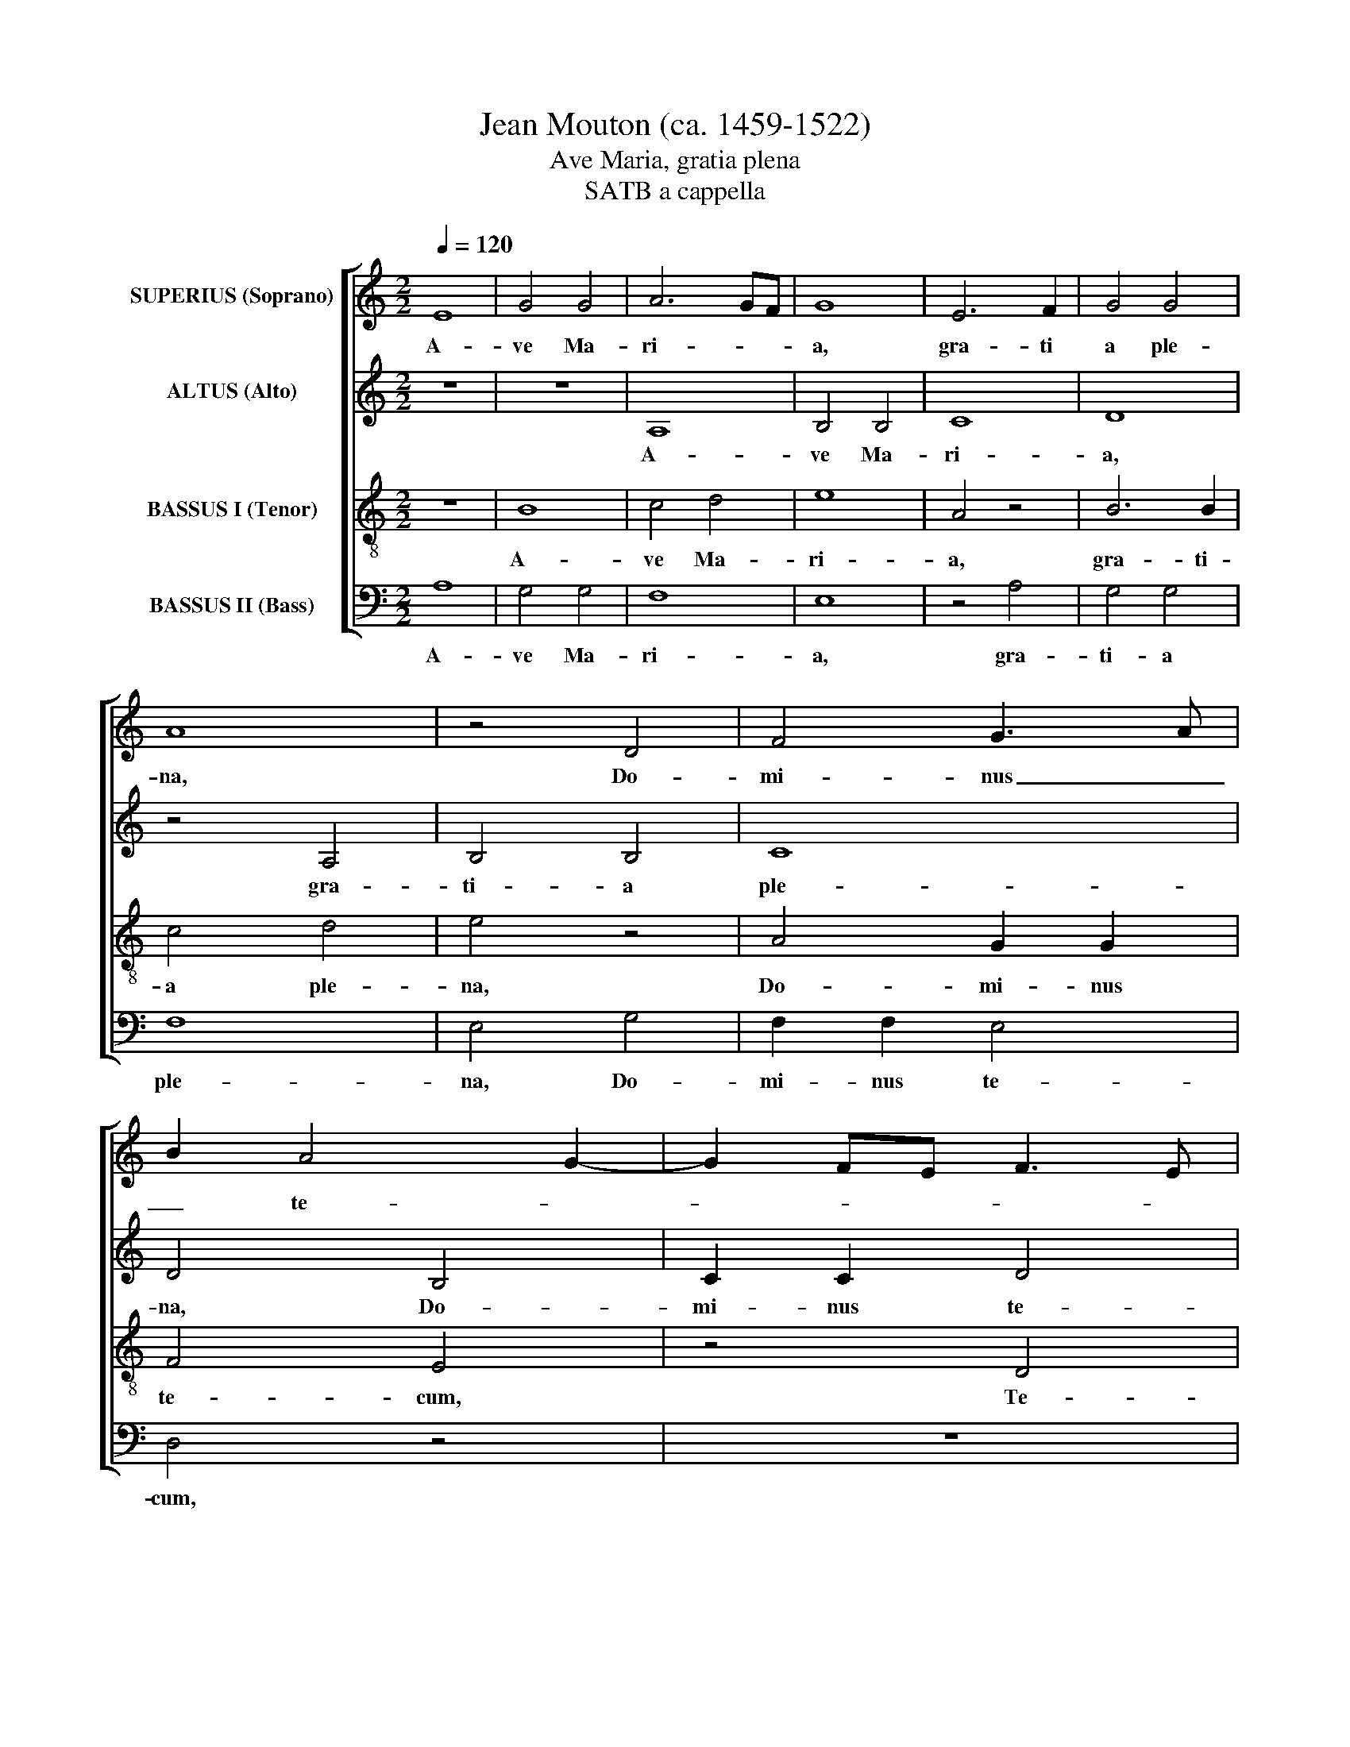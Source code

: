 X:1
T:Jean Mouton (ca. 1459-1522)
T:Ave Maria, gratia plena
T:SATB a cappella
%%score [ 1 2 3 4 ]
L:1/8
Q:1/4=120
M:2/2
K:C
V:1 treble nm="SUPERIUS (Soprano)"
V:2 treble nm="ALTUS (Alto)"
V:3 treble-8 nm="BASSUS I (Tenor)"
V:4 bass nm="BASSUS II (Bass)"
V:1
 E8 | G4 G4 | A6 GF | G8 | E6 F2 | G4 G4 | A8 | z4 D4 | F4 G3 A | B2 A4 G2- | G2 FE F3 E | %11
w: A-|ve Ma-|ri- * *|a,|gra- ti|a ple-|na,|Do-|mi- nus _|_ te- *||
 C2 c3 B G2 | c2 B3 A A2- | A2 G2 A4 | z2 G2 A2 c2- | c2 B2 c4 | z8 | G3 A B2 A2- | A2 GF E3 F | %19
w: cum, te- * *|cum in _ cor-|* * de,|te- cum in|_ ven- tre,||te- * * cum|_ _ _ in _|
 G2 A4 G2 | A4 z2 A2 | G4 F4 | E4 z4 | F4 G4 | A6 GF | G3 A F4 | E2 A3 G G2- | G2 F2 G4 | %28
w: _ u- te-|ro. O|Ma- ri-|a,|O Ma-|ri- * *|||* * a,|
 z2 A2 A2 A2 | c6 BA | G4 E4 | F6 E2 | D2 C4 B,2 | C4 G4 | A4 c4- | c2 B2 A4- | A2 G2 A2 B2 | %37
w: ge- ni- trix|De- * *|i: O-|ra pro|no- * *|bis, O-|ra pro|_ _ no-||
 c6 B2 | A2 GF G4 | A6 G2 | F2 E2 F4- | F2 E2 D4 | C8- | C8 |] %44
w: |* * * bis,|O- *|ra pro no-||bis.|_|
V:2
 z8 | z8 | A,8 | B,4 B,4 | C8 | D8 | z4 A,4 | B,4 B,4 | C8 | D4 B,4 | C2 C2 D4 | E4 z4 | z8 | %13
w: ||A-|ve Ma-|ri-|a,|gra-|ti- a|ple-|na, Do-|mi- nus te-|cum,||
 z4 F4- | F2 E2 C4 | D4 E4 | z8 | z4 F4- | F2 E2 C4 | D4 E4 | A,4 A,2 A,2 | B,2 C2 D4 | z4 C4 | %23
w: te-|* cum in|cor- de,||te-|* cum in|ven- tre,|te- cum in|u- te- ro.|O|
 D4 E4 | A,8 | z8 | z4 C4 | D4 E4 | A,4 C2 D2 | E4 F4 | E4 z4 | z8 | F8 | E4 C4- | C2 D2 E4 | F8 | %36
w: Ma- ri-|a,||O|Ma- ri-|a, ge- ni-|trix De-|i:||O-|ra pro|_ _ no-|bis,|
 z4 F4 | E4 C4- | C2 D2 E4 | A,8- | A,8- | A,8- | A,8- | A,8 |] %44
w: O-|ra pro|_ _ no-|bis.|_||||
V:3
 z8 | B8 | c4 d4 | e8 | A4 z4 | B6 B2 | c4 d4 | e4 z4 | A4 G2 G2 | F4 E4 | z4 D4 | A3 B cd e2- | %12
w: |A-|ve Ma-|ri-|a,|gra- ti-|a ple-|na,|Do- mi- nus|te- cum,|Te-|cum _ _ _ _|
 e2 d2 c2 BA | B4 z2 A2 | B2 c2 A4 | G6 A2 | c2 B3 A d2- | d2 c2 d2 A2 | c3 d e2 c2 | B2 A2 B4 | %20
w: _ in cor- * *|de, te-|cum in ven-|||* * tre, te-|cum _ _ in|u- te- ro.|
 z2 c2 d4 | e4 A2 B2 | c3 d e4 | z4 c4- | c4 d4 | e4 A3 B | cd c3 B G2 | A4 z4 | F6 ED | %29
w: O Ma-|ri- * *|* * a,|O|_ Ma-|ri- * *||a,|O _ _|
 A3 G A2 B2 | c3 B G2 A2- | AG B2 A4 | z4 F4 | G6 E2 | F4 G4 | z2 d4 c2 | d2 G2 d4 | c3 d e4 | %38
w: Ma- * * *|ri- * * *|* * * a,|O-|ra pro|no- bis,|O- *|ra pro no-||
 A4 B4 | z2 c4 c2 | d2 e2 c4 | z4 F4 | F2 E2 F4 | E8 |] %44
w: * bis,|O- ra|pro no- bis,|O-|ra pro no-|bis.|
V:4
 A,8 | G,4 G,4 | F,8 | E,8 | z4 A,4 | G,4 G,4 | F,8 | E,4 G,4 | F,2 F,2 E,4 | D,4 z4 | z8 | %11
w: A-|ve Ma-|ri-|a,|gra-|ti- a|ple-|na, Do-|mi- nus te-|cum,||
 z4 C,4- | C,2 D,2 F,4 | E,4 D,4 | z8 | z4 C,4- | C,2 D,2 F,4 | E,4 D,4 | A,4 A,2 A,2 | %19
w: te-|* cum in|cor- de,||te-|* cum in|ven- tre,|te- cum in|
 G,2 F,2 E,4 | z4 F,4 | E,4 D,4 | A,8 | z8 | z4 F,4 | E,4 D,4 | A,4 F,2 E,2 | D,4 C,4 | D,4 z4 | %29
w: u- te- ro.|O|Ma- ri-|a,||O|Ma- ri-|a, ge- ni-|trix De-|i:|
 z8 | C,8 | D,4 F,4- | F,2 E,2 D,4 | C,8 | z4 C,4 | D,4 F,4- | F,2 E,2 D,4 | A,6 G,2 | F,4 E,4 | %39
w: |O-|ra pro|_ _ no-|bis,|O-|ra pro|_ _ no-||* bis,|
 F,6 E,2 | D,2 C,2 F,3 E, | D,2 C,2 D,4 | A,,8- | A,,8 |] %44
w: O- *|ra pro no- *||bis.|_|


